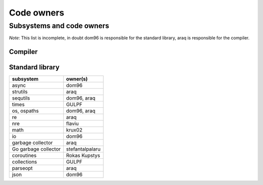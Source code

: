 ===========
Code owners
===========


Subsystems and code owners
--------------------------

*Note*: This list is incomplete, in doubt dom96 is responsible for the standard
library, araq is responsible for the compiler.


Compiler
~~~~~~~~

======================         ======================================================
subsystem                      owner(s)
======================         ======================================================
Parsing, Lexing                araq
Renderer                       cooldome, araq
Order of passes                cooldome
Semantic Checking              araq
Virtual machine                jangko, cooldome, GULPF, araq
Sempass2: effects tracking     araq
type system, concepts          zahary
transf                         araq
semfold constant folding       araq
template instantiation         zahary, araq
term rewriting macros          araq
closure interators             yglukhov, araq
lambda lifting                 yglukhov, araq
c, cpp codegen                 lemonboy, araq
js codegen                     yglukhov, lemonboy
alias analysis                 araq
dfa, writetracking             araq
parallel, multithreading       araq
incremental                    araq
sizeof computations            krux02
======================         ======================================================



Standard library
~~~~~~~~~~~~~~~~

======================    ======================================================
subsystem                 owner(s)
======================    ======================================================
async                     dom96
strutils                  araq
sequtils                  dom96, araq
times                     GULPF
os, ospaths               dom96, araq
re                        araq
nre                       flaviu
math                      krux02
io                        dom96
garbage collector         araq
Go garbage collector      stefantalpalaru
coroutines                Rokas Kupstys
collections               GULPF
parseopt                  araq
json                      dom96
======================    ======================================================
